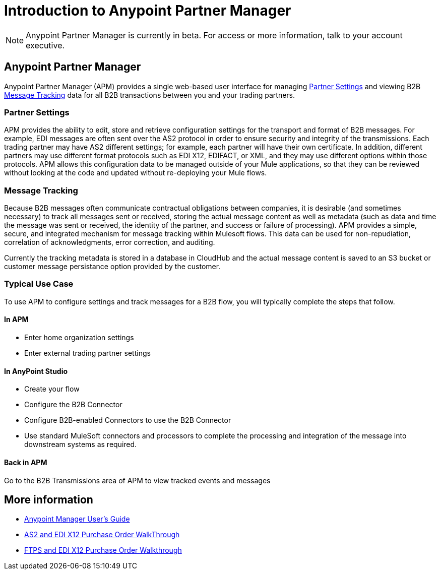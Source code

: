 = Introduction to Anypoint Partner Manager
:keywords: b2b, introduction, portal, partner, manager

[NOTE]
Anypoint Partner Manager is currently in beta. For access or more information, talk to your account executive.

== Anypoint Partner Manager

Anypoint Partner Manager (APM) provides a single web-based user interface for managing <<Partner Settings>> and viewing B2B <<Message Tracking>> data for all B2B transactions between you and your trading partners.

=== Partner Settings

APM provides the ability to edit, store and retrieve configuration settings for the transport and format of B2B messages. For example, EDI messages are often sent over the AS2 protocol in order to ensure security and integrity of the transmissions. Each trading partner may have AS2 different settings; for example, each partner will have their own certificate. In addition, different partners may use different format protocols such as EDI X12, EDIFACT, or XML, and they may use different options within those protocols. APM allows this configuration data to be managed outside of your Mule applications, so that they can be reviewed without looking at the code and updated without re-deploying your Mule flows.

=== Message Tracking

Because B2B messages often communicate contractual obligations between companies, it is desirable (and sometimes necessary) to track all messages sent or received, storing the actual message content as well as metadata (such as data and time the message was sent or received, the identity of the partner, and success or failure of processing). APM provides a simple, secure, and integrated mechanism for message tracking within Mulesoft flows. This data can be used for non-repudiation, correlation of acknowledgments, error correction, and auditing.

Currently the tracking metadata is stored in a database in CloudHub and the actual message content is saved to an S3 bucket or customer message persistance option provided by the customer.

=== Typical Use Case

To use APM to configure settings and track messages for a B2B flow, you will typically complete the steps that follow.

==== In APM

* Enter home organization settings
* Enter external trading partner settings

==== In AnyPoint Studio

* Create your flow
* Configure the B2B Connector
* Configure B2B-enabled Connectors to use the B2B Connector
* Use standard MuleSoft connectors and processors to complete the processing and integration of the message into downstream systems as required.

==== Back in APM
Go to the B2B Transmissions area of APM to view tracked events and messages


== More information

* link:/anypoint-b2b/anypoint-partner-manager-users-guide[Anypoint Manager User's Guide]

* link:/anypoint-b2b/as2-and-edi-x12-purchase-order-walkthrough[AS2 and EDI X12 Purchase Order WalkThrough]
* link:/anypoint-b2b/ftps-and-edi-x12-purchase-order-walkthrough[FTPS and EDI X12 Purchase Order Walkthrough]
